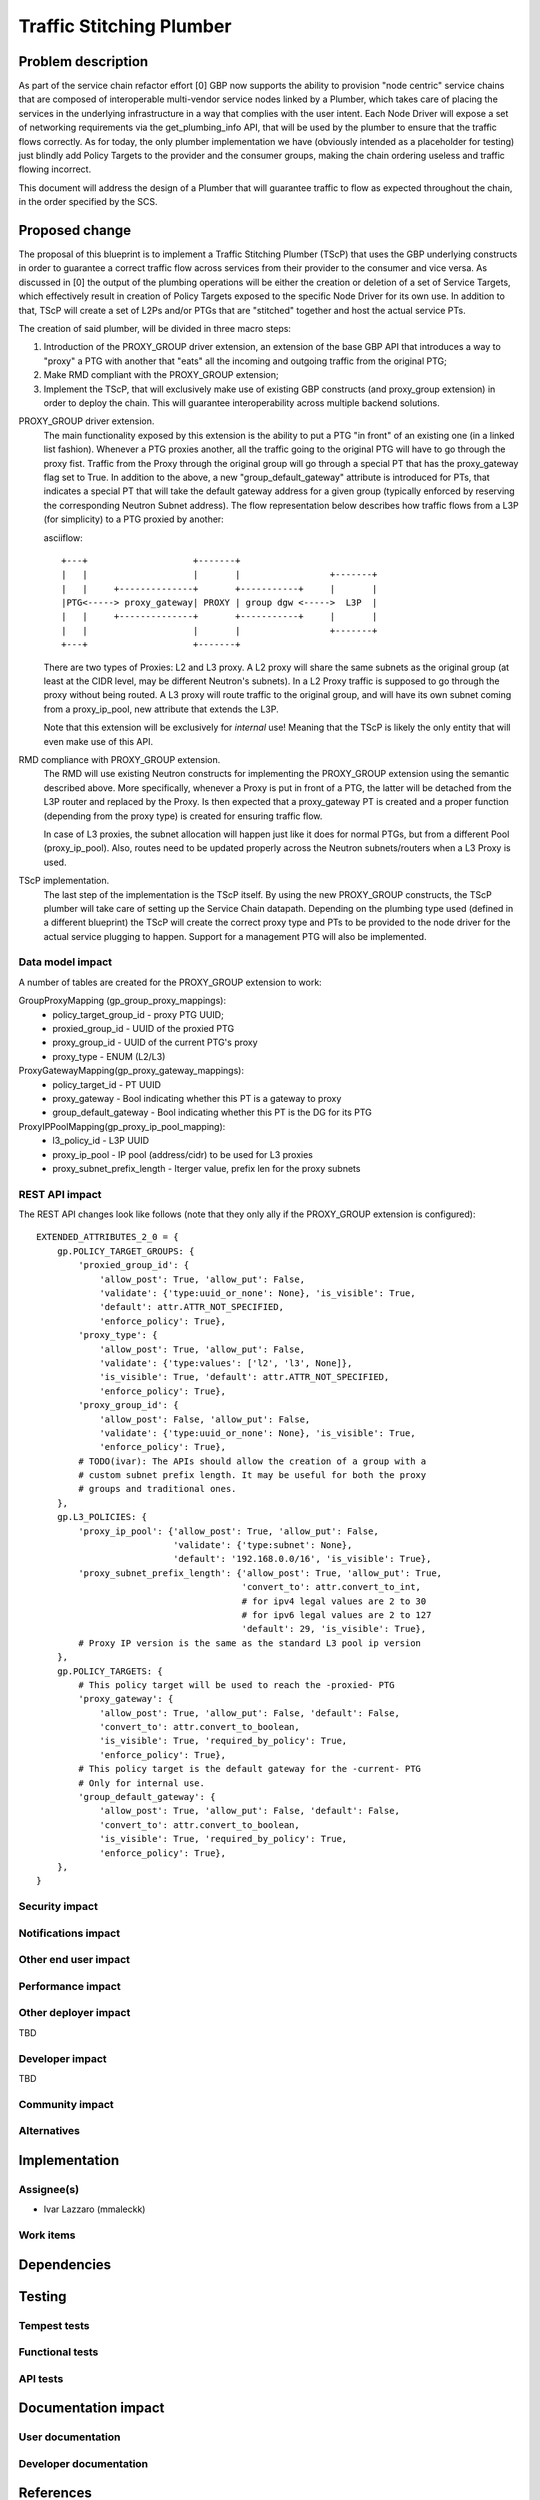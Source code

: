 ..
 This work is licensed under a Creative Commons Attribution 3.0 Unported
 License.

 http://creativecommons.org/licenses/by/3.0/legalcode

==========================================
Traffic Stitching Plumber
==========================================


Problem description
===================
As part of the service chain refactor effort [0] GBP now supports the ability to provision
"node centric" service chains that are composed of interoperable multi-vendor service
nodes linked by a Plumber, which takes care of placing the services in the underlying
infrastructure in a way that complies with the user intent.
Each Node Driver will expose a set of networking requirements via the get_plumbing_info
API, that will be used by the plumber to ensure that the traffic flows correctly.
As for today, the only plumber implementation we have (obviously intended as a placeholder
for testing) just blindly add Policy Targets to the provider and the consumer
groups, making the chain ordering useless and traffic flowing incorrect.

This document will address the design of a Plumber that will guarantee traffic
to flow as expected throughout the chain, in the order specified by the SCS.


Proposed change
===============

The proposal of this blueprint is to implement a Traffic Stitching Plumber (TScP)
that uses the GBP underlying constructs in order to guarantee a correct traffic flow
across services from their provider to the consumer and vice versa.
As discussed in [0] the output of the plumbing operations will be either the creation or
deletion of a set of Service Targets, which effectively result in creation of Policy Targets exposed
to the specific Node Driver for its own use. In addition to that, TScP will create a set of L2Ps
and/or PTGs that are "stitched" together and host the actual service PTs.


The creation of said plumber, will be divided in three macro steps:

1. Introduction of the PROXY_GROUP driver extension, an extension of the base
   GBP API that introduces a way to "proxy" a PTG with another that "eats" all
   the incoming and outgoing traffic from the original PTG;

2. Make RMD compliant with the PROXY_GROUP extension;

3. Implement the TScP, that will exclusively make use of existing GBP constructs
   (and proxy_group extension) in order to deploy the chain. This will guarantee
   interoperability across multiple backend solutions.


PROXY_GROUP driver extension.
    The main functionality exposed by this extension is the ability to put a PTG
    "in front" of an existing one (in a linked list fashion). Whenever a PTG
    proxies another, all the traffic going to the original PTG will have to go
    through the proxy fist. Traffic from the Proxy through the original group will
    go through a special PT that has the proxy_gateway flag set to True.
    In addition to the above, a new "group_default_gateway" attribute is introduced
    for PTs, that indicates a special PT that will take the default gateway address
    for a given group (typically enforced by reserving the corresponding Neutron
    Subnet address). The flow representation below describes how traffic flows
    from a L3P (for simplicity) to a PTG proxied by another:

    asciiflow::

     +---+                    +-------+
     |   |                    |       |                 +-------+
     |   |     +--------------+       +-----------+     |       |
     |PTG<-----> proxy_gateway| PROXY | group dgw <----->  L3P  |
     |   |     +--------------+       +-----------+     |       |
     |   |                    |       |                 +-------+
     +---+                    +-------+


    There are two types of Proxies: L2 and L3 proxy. A L2 proxy will share the
    same subnets as the original group (at least at the CIDR level, may be different
    Neutron's subnets). In a L2 Proxy traffic is supposed to go through the proxy
    without being routed. A L3 proxy will route traffic to the original group,
    and will have its own subnet coming from a proxy_ip_pool, new attribute that
    extends the L3P.

    Note that this extension will be exclusively for *internal* use! Meaning that
    the TScP is likely the only entity that will even make use of this API.


RMD compliance with PROXY_GROUP extension.
    The RMD will use existing Neutron constructs for implementing the PROXY_GROUP
    extension using the semantic described above. More specifically, whenever a
    Proxy is put in front of a PTG, the latter will be detached from the L3P router and
    replaced by the Proxy. Is then expected that a proxy_gateway PT is created and
    a proper function (depending from the proxy type) is created for ensuring traffic
    flow.

    In case of L3 proxies, the subnet allocation will happen just like it does for
    normal PTGs, but from a different Pool (proxy_ip_pool). Also, routes need
    to be updated properly across the Neutron subnets/routers when a L3 Proxy
    is used.

TScP implementation.
    The last step of the implementation is the TScP itself. By using the new
    PROXY_GROUP constructs, the TScP plumber will take care of setting up the
    Service Chain datapath.
    Depending on the plumbing type used (defined in a different blueprint) the
    TScP will create the correct proxy type and PTs to be provided to the node
    driver for the actual service plugging to happen. Support for a management
    PTG will also be implemented.


Data model impact
-----------------

A number of tables are created for the PROXY_GROUP extension to work:

GroupProxyMapping (gp_group_proxy_mappings):
    * policy_target_group_id - proxy PTG UUID;
    * proxied_group_id - UUID of the proxied PTG
    * proxy_group_id - UUID of the current PTG's proxy
    * proxy_type - ENUM (L2/L3)


ProxyGatewayMapping(gp_proxy_gateway_mappings):
    * policy_target_id - PT UUID
    * proxy_gateway - Bool indicating whether this PT is a gateway to proxy
    * group_default_gateway - Bool indicating whether this PT is the DG for its PTG


ProxyIPPoolMapping(gp_proxy_ip_pool_mapping):
    * l3_policy_id - L3P UUID
    * proxy_ip_pool - IP pool (address/cidr) to be used for L3 proxies
    * proxy_subnet_prefix_length - Iterger value, prefix len for the proxy subnets

REST API impact
---------------

The REST API changes look like follows (note that they only ally if the PROXY_GROUP
extension is configured)::

 EXTENDED_ATTRIBUTES_2_0 = {
     gp.POLICY_TARGET_GROUPS: {
         'proxied_group_id': {
             'allow_post': True, 'allow_put': False,
             'validate': {'type:uuid_or_none': None}, 'is_visible': True,
             'default': attr.ATTR_NOT_SPECIFIED,
             'enforce_policy': True},
         'proxy_type': {
             'allow_post': True, 'allow_put': False,
             'validate': {'type:values': ['l2', 'l3', None]},
             'is_visible': True, 'default': attr.ATTR_NOT_SPECIFIED,
             'enforce_policy': True},
         'proxy_group_id': {
             'allow_post': False, 'allow_put': False,
             'validate': {'type:uuid_or_none': None}, 'is_visible': True,
             'enforce_policy': True},
         # TODO(ivar): The APIs should allow the creation of a group with a
         # custom subnet prefix length. It may be useful for both the proxy
         # groups and traditional ones.
     },
     gp.L3_POLICIES: {
         'proxy_ip_pool': {'allow_post': True, 'allow_put': False,
                           'validate': {'type:subnet': None},
                           'default': '192.168.0.0/16', 'is_visible': True},
         'proxy_subnet_prefix_length': {'allow_post': True, 'allow_put': True,
                                        'convert_to': attr.convert_to_int,
                                        # for ipv4 legal values are 2 to 30
                                        # for ipv6 legal values are 2 to 127
                                        'default': 29, 'is_visible': True},
         # Proxy IP version is the same as the standard L3 pool ip version
     },
     gp.POLICY_TARGETS: {
         # This policy target will be used to reach the -proxied- PTG
         'proxy_gateway': {
             'allow_post': True, 'allow_put': False, 'default': False,
             'convert_to': attr.convert_to_boolean,
             'is_visible': True, 'required_by_policy': True,
             'enforce_policy': True},
         # This policy target is the default gateway for the -current- PTG
         # Only for internal use.
         'group_default_gateway': {
             'allow_post': True, 'allow_put': False, 'default': False,
             'convert_to': attr.convert_to_boolean,
             'is_visible': True, 'required_by_policy': True,
             'enforce_policy': True},
     },
 }

Security impact
---------------


Notifications impact
--------------------


Other end user impact
---------------------


Performance impact
------------------


Other deployer impact
---------------------

TBD

Developer impact
----------------

TBD

Community impact
----------------


Alternatives
------------


Implementation
==============

Assignee(s)
-----------

* Ivar Lazzaro (mmaleckk)

Work items
----------


Dependencies
============


Testing
=======

Tempest tests
-------------


Functional tests
----------------


API tests
---------


Documentation impact
====================

User documentation
------------------


Developer documentation
-----------------------


References
==========

[0] https://github.com/stackforge/group-based-policy-specs/blob/master/specs/kilo/gbp-service-chain-
driver-refactor.rst

